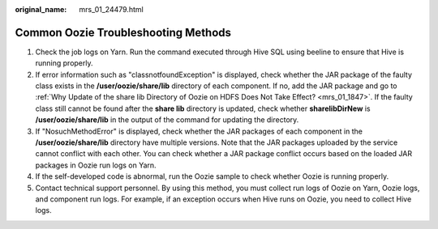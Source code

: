 :original_name: mrs_01_24479.html

.. _mrs_01_24479:

Common Oozie Troubleshooting Methods
====================================

#. Check the job logs on Yarn. Run the command executed through Hive SQL using beeline to ensure that Hive is running properly.
#. If error information such as "classnotfoundException" is displayed, check whether the JAR package of the faulty class exists in the **/user/oozie/share/lib** directory of each component. If no, add the JAR package and go to :ref:`Why Update of the share lib Directory of Oozie on HDFS Does Not Take Effect? <mrs_01_1847>`. If the faulty class still cannot be found after the **share lib** directory is updated, check whether **sharelibDirNew** is **/user/oozie/share/lib** in the output of the command for updating the directory.\ |image1|
#. If "NosuchMethodError" is displayed, check whether the JAR packages of each component in the **/user/oozie/share/lib** directory have multiple versions. Note that the JAR packages uploaded by the service cannot conflict with each other. You can check whether a JAR package conflict occurs based on the loaded JAR packages in Oozie run logs on Yarn.
#. If the self-developed code is abnormal, run the Oozie sample to check whether Oozie is running properly.
#. Contact technical support personnel. By using this method, you must collect run logs of Oozie on Yarn, Oozie logs, and component run logs. For example, if an exception occurs when Hive runs on Oozie, you need to collect Hive logs.

.. |image1| image:: /_static/images/en-us_image_0000001349289617.png
